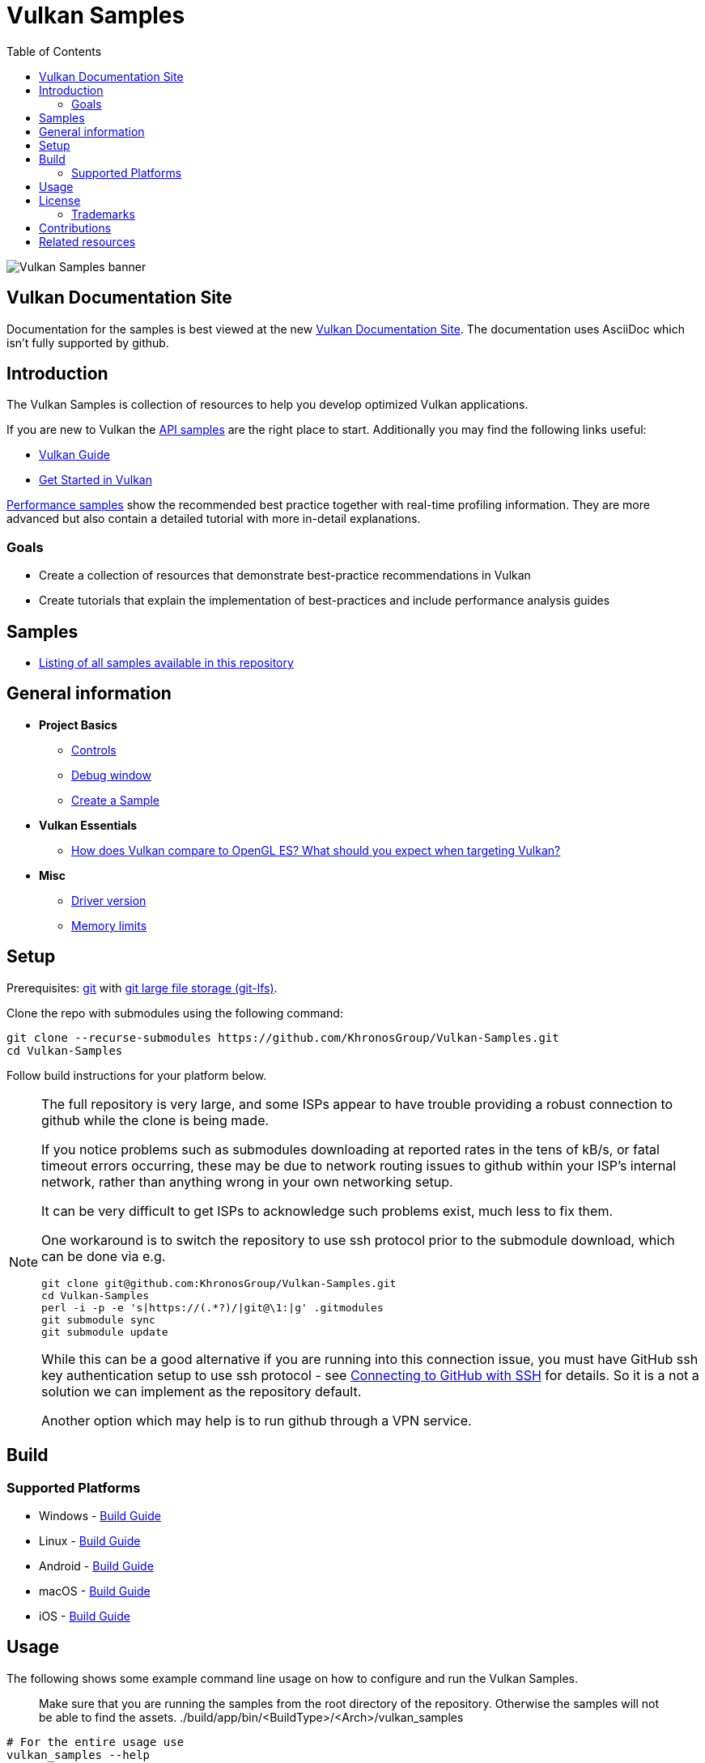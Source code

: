 ////
- Copyright (c) 2019-2025, Arm Limited and Contributors
-
- SPDX-License-Identifier: Apache-2.0
-
- Licensed under the Apache License, Version 2.0 the "License";
- you may not use this file except in compliance with the License.
- You may obtain a copy of the License at
-
-     http://www.apache.org/licenses/LICENSE-2.0
-
- Unless required by applicable law or agreed to in writing, software
- distributed under the License is distributed on an "AS IS" BASIS,
- WITHOUT WARRANTIES OR CONDITIONS OF ANY KIND, either express or implied.
- See the License for the specific language governing permissions and
- limitations under the License.
-
////
= Vulkan Samples
// omit in toc
:pp: {plus}{plus}
ifndef::site-gen-antora[]
:toc:
endif::[]

image::banner.jpg[Vulkan Samples banner]

ifndef::site-gen-antora[]
== Vulkan Documentation Site

Documentation for the samples is best viewed at the new link:https://docs.vulkan.org/samples/latest/README.html[Vulkan Documentation Site]. The documentation uses AsciiDoc which isn't fully supported by github.

endif::[]

== Introduction

The Vulkan Samples is collection of resources to help you develop optimized Vulkan applications.

If you are new to Vulkan the xref:samples/api/README.adoc[API samples] are the right place to start.
Additionally you may find the following links useful:

ifdef::site-gen-antora[]
* xref:guide:ROOT:index.adoc[Vulkan Guide]
* xref:tutorial:ROOT:00_Introduction.adoc[Get Started in Vulkan]
endif::[]

ifndef::site-gen-antora[]
* https://docs.vulkan.org/guide/latest/index.html[Vulkan Guide]
* https://docs.vulkan.org/tutorial/latest/index.html[Get Started in Vulkan]
endif::[]

xref:samples/performance/README.adoc[Performance samples] show the recommended best practice together with real-time profiling information.
They are more advanced but also contain a detailed tutorial with more in-detail explanations.

=== Goals

* Create a collection of resources that demonstrate best-practice recommendations in Vulkan
* Create tutorials that explain the implementation of best-practices and include performance analysis guides

== Samples

* xref:./samples/README.adoc[Listing of all samples available in this repository]

== General information

* *Project Basics*
 ** xref:./docs/misc.adoc#controls[Controls]
 ** xref:./docs/misc.adoc#debug-window[Debug window]
 ** xref:./scripts/README.adoc[Create a Sample]
* *Vulkan Essentials*
 ** xref:./samples/vulkan_basics.adoc[How does Vulkan compare to OpenGL ES?
What should you expect when targeting Vulkan?]
* *Misc*
 ** xref:./docs/misc.adoc#driver-version[Driver version]
 ** xref:./docs/memory_limits.adoc[Memory limits]

== Setup

Prerequisites: https://git-scm.com/downloads[git] with https://docs.github.com/en/repositories/working-with-files/managing-large-files/installing-git-large-file-storage[git large file storage (git-lfs)].

Clone the repo with submodules using the following command:

----
git clone --recurse-submodules https://github.com/KhronosGroup/Vulkan-Samples.git
cd Vulkan-Samples
----

Follow build instructions for your platform below.

[NOTE]
====
The full repository is very large, and some ISPs appear to have trouble
providing a robust connection to github while the clone is being made.

If you notice problems such as submodules downloading at reported rates in
the tens of kB/s, or fatal timeout errors occurring, these may be due to
network routing issues to github within your ISP's internal network, rather
than anything wrong in your own networking setup.

It can be very difficult to get ISPs to acknowledge such problems exist, much
less to fix them.

One workaround is to switch the repository to use ssh protocol prior to the
submodule download, which can be done via e.g.

[source,sh]
----
git clone git@github.com:KhronosGroup/Vulkan-Samples.git
cd Vulkan-Samples
perl -i -p -e 's|https://(.*?)/|git@\1:|g' .gitmodules
git submodule sync
git submodule update
----

While this can be a good alternative if you are running into this connection
issue, you must have GitHub ssh key authentication setup to use ssh
protocol - see
link:https://docs.github.com/en/authentication/connecting-to-github-with-ssh[Connecting
to GitHub with SSH] for details.
So it is a not a solution we can implement as the repository default.

Another option which may help is to run github through a VPN service.
====


== Build

=== Supported Platforms

* Windows - xref:./docs/build.adoc#windows[Build Guide]
* Linux - xref:./docs/build.adoc#linux[Build Guide]
* Android - xref:./docs/build.adoc#android[Build Guide]
* macOS - xref:./docs/build.adoc#macos[Build Guide]
* iOS - xref:./docs/build.adoc#ios[Build Guide]

== Usage

The following shows some example command line usage on how to configure and run the Vulkan Samples.

> Make sure that you are running the samples from the root directory of the repository.
> Otherwise the samples will not be able to find the assets.
> ./build/app/bin/<BuildType>/<Arch>/vulkan_samples

----
# For the entire usage use
vulkan_samples --help

# For subcommand usage use
vulkan_samples <sub_command> --help

# Run Swapchain Images sample
vulkan_samples sample swapchain_images

# Run AFBC sample in benchmark mode for 5000 frames
vulkan_samples sample afbc --benchmark --stop-after-frame 5000

# Run compute nbody using headless_surface and take a screenshot of frame 5 
# Note: headless_surface uses VK_EXT_headless_surface.
# This will create a surface and a Swapchain, but present will be a no op.
# The extension is supported by Swiftshader(https://github.com/google/swiftshader).
# It allows to quickly test content in environments without a GPU.
vulkan_samples sample compute_nbody --headless_surface -screenshot 5

# Run all the performance samples for 10 seconds in each configuration
vulkan_samples batch --category performance --duration 10

# Run Swapchain Images sample on an Android device
adb shell am start-activity -n com.khronos.vulkan_samples/com.khronos.vulkan_samples.SampleLauncherActivity -e sample swapchain_images
----

== License

See link:LICENSE[LICENSE].

This project has several xref:./third_party/README.adoc[third-party dependencies]

This project uses assets from https://github.com/KhronosGroup/Vulkan-Samples-Assets[vulkan-samples-assets].
Each one has its own license.

=== Trademarks

Vulkan is a registered trademark of the Khronos Group Inc.

== Contributions

Donated to Khronos by Arm, with further contributions by Sascha Willems and Adam Sawicki.
See xref:CONTRIBUTORS.adoc[CONTRIBUTORS] for the full contributor list.

Also see xref:CONTRIBUTING.adoc[CONTRIBUTING] for contribution guidelines.

== Related resources

* https://developer.arm.com/documentation/101897/latest/[Mali GPU Best Practices]: A document with recommendations for efficient API usage
